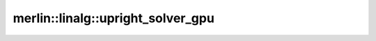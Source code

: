 merlin::linalg::upright_solver_gpu
==================================

.. doxygenfunction:: merlin::linalg::upright_solver_gpu
